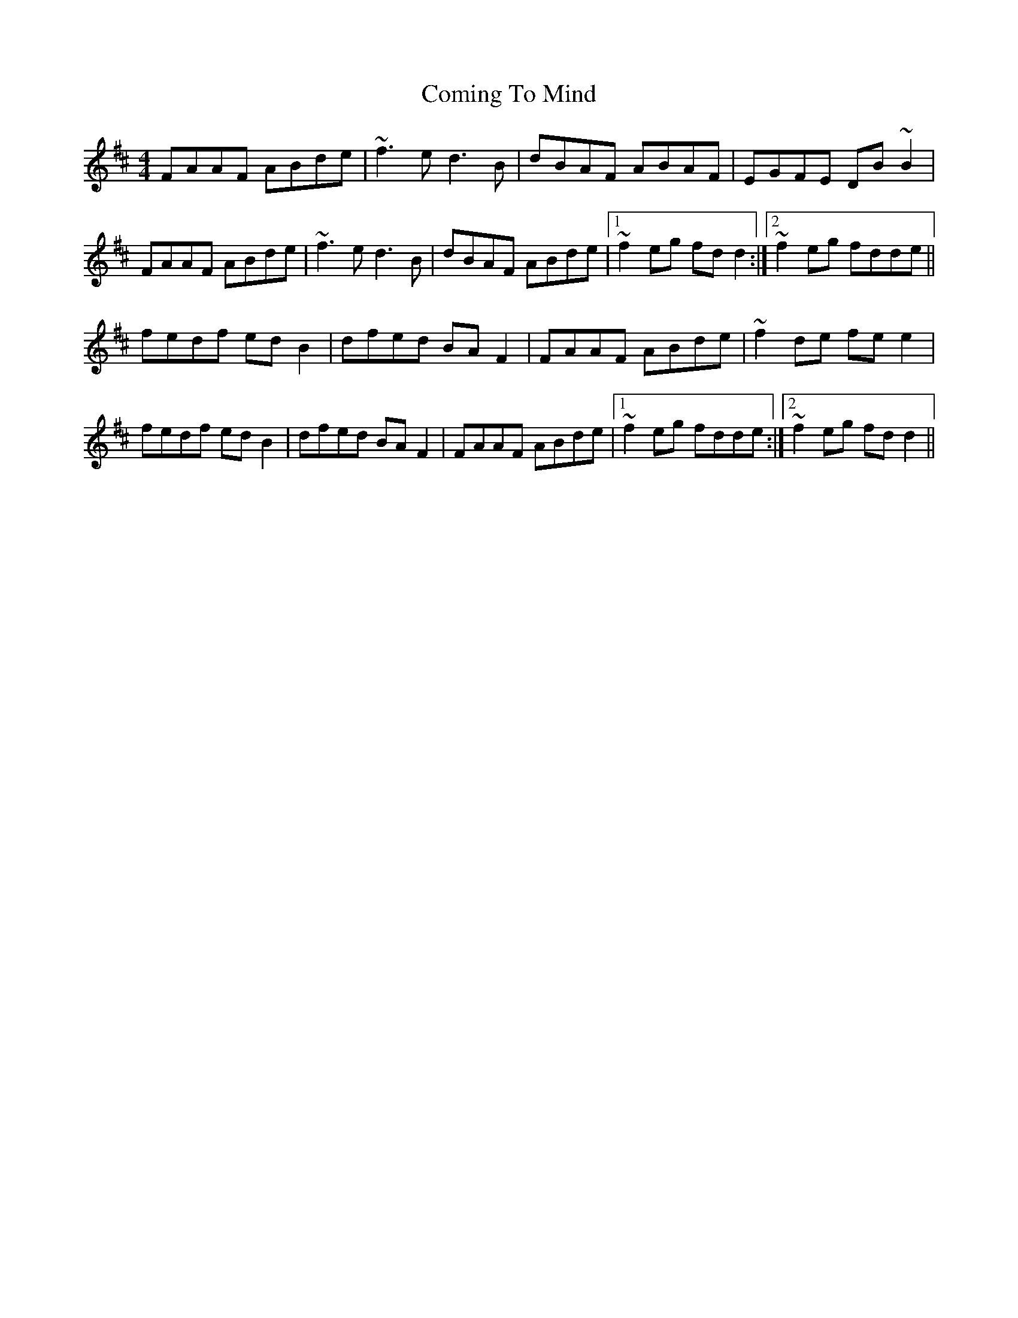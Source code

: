 X: 7848
T: Coming To Mind
R: reel
M: 4/4
K: Dmajor
FAAF ABde|~f3e d3B|dBAF ABAF|EGFE DB~B2|
FAAF ABde|~f3e d3B|dBAF ABde|1 ~f2eg fdd2:|2 ~f2eg fdde||
fedf edB2|dfed BAF2|FAAF ABde|~f2de fee2|
fedf edB2|dfed BAF2|FAAF ABde|1 ~f2eg fdde:|2 ~f2eg fdd2||

